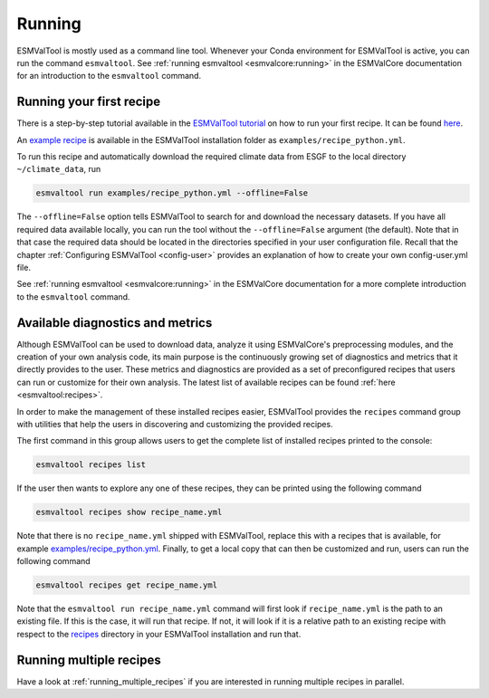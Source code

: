 .. _running:

*******
Running
*******

ESMValTool is mostly used as a command line tool.
Whenever your Conda environment for ESMValTool is active, you can run the
command ``esmvaltool``.
See :ref:`running esmvaltool <esmvalcore:running>` in the ESMValCore
documentation for an introduction to the ``esmvaltool`` command.

Running your first recipe
=========================

There is a step-by-step tutorial available in the
`ESMValTool tutorial <https://esmvalgroup.github.io/ESMValTool_Tutorial/>`_
on how to run your first recipe. It can be found
`here <https://esmvalgroup.github.io/ESMValTool_Tutorial/04-recipe/index.html>`_.

An
`example recipe <https://github.com/ESMValGroup/ESMValTool/blob/main/esmvaltool/recipes/examples/recipe_python.yml>`_
is available in the ESMValTool installation folder as
``examples/recipe_python.yml``.

To run this recipe and automatically download the required climate data
from ESGF to the local directory ``~/climate_data``, run

.. code:: bash

	esmvaltool run examples/recipe_python.yml --offline=False

The ``--offline=False`` option tells ESMValTool to search for and download
the necessary datasets.
If you have all required data available locally, you can run the tool without
the ``--offline=False`` argument (the default).
Note that in that case the required data should be located in the directories
specified in your user configuration file.
Recall that the chapter :ref:`Configuring ESMValTool <config-user>`
provides an explanation of how to create your own config-user.yml file.

See :ref:`running esmvaltool <esmvalcore:running>` in the ESMValCore
documentation for a more complete introduction to the ``esmvaltool`` command.

.. _recipes_command:

Available diagnostics and metrics
=================================

Although ESMValTool can be used to download data, analyze it using ESMValCore's
preprocessing modules, and the creation of your own analysis code, its main purpose is the
continuously growing set of diagnostics and metrics that it directly provides to
the user. These metrics and diagnostics are provided as a set of preconfigured
recipes that users can run or customize for their own analysis.
The latest list of available recipes can be found :ref:`here <esmvaltool:recipes>`.

In order to make the management of these installed recipes easier, ESMValTool
provides the ``recipes`` command group with utilities that help the users in
discovering and customizing the provided recipes.

The first command in this group allows users to get the complete list of installed
recipes printed to the console:

.. code:: bash

    esmvaltool recipes list

If the user then wants to explore any one of these recipes, they can be printed
using the following command

.. code:: bash

    esmvaltool recipes show recipe_name.yml

Note that there is no ``recipe_name.yml`` shipped with ESMValTool, replace
this with a recipes that is available, for example
`examples/recipe_python.yml <https://github.com/ESMValGroup/ESMValTool/blob/main/esmvaltool/recipes/examples/recipe_python.yml>`_.
Finally, to get a local copy that can then be customized and run, users can
run the following command

.. code:: bash

    esmvaltool recipes get recipe_name.yml

Note that the ``esmvaltool run recipe_name.yml`` command will first look if
``recipe_name.yml`` is the path to an existing file.
If this is the case, it will run that recipe.
If not, it will look if it is a relative path to an existing recipe with respect to the
`recipes <https://github.com/ESMValGroup/ESMValTool/blob/main/esmvaltool/recipes/>`__
directory in your ESMValTool installation and run that.

Running multiple recipes
========================

Have a look at :ref:`running_multiple_recipes` if you are interested in running multiple
recipes in parallel.
